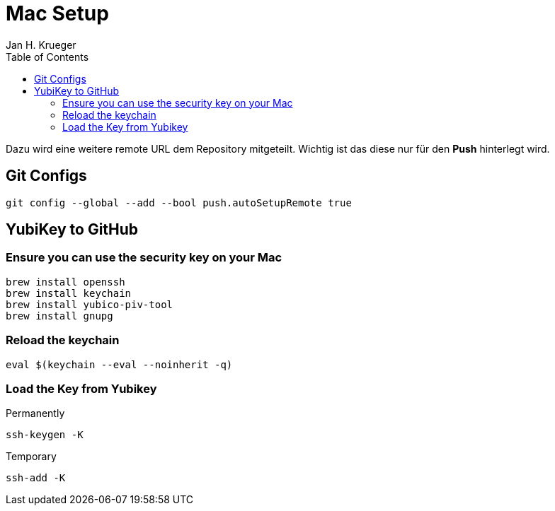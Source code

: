 = {subject}
Jan H. Krueger
:subject: Mac Setup
:doctype: article
:confidentiality: Open
:listing-caption: Listing
:toc:
:toclevels: 2
:created: 2025-03-13T00:18:30+02:00

Dazu wird eine weitere remote URL dem Repository mitgeteilt. Wichtig ist das diese nur für den **Push** hinterlegt wird.

== Git Configs

[source,bash]
----
git config --global --add --bool push.autoSetupRemote true
----

== YubiKey to GitHub

=== Ensure you can use the security key on your Mac

[source,bash]
----
brew install openssh
brew install keychain
brew install yubico-piv-tool
brew install gnupg
----

=== Reload the keychain

[source,bash]
----
eval $(keychain --eval --noinherit -q)
----

=== Load the Key from Yubikey

Permanently

[source,bash]
----
ssh-keygen -K
----

Temporary
[source,bash]
----
ssh-add -K
----